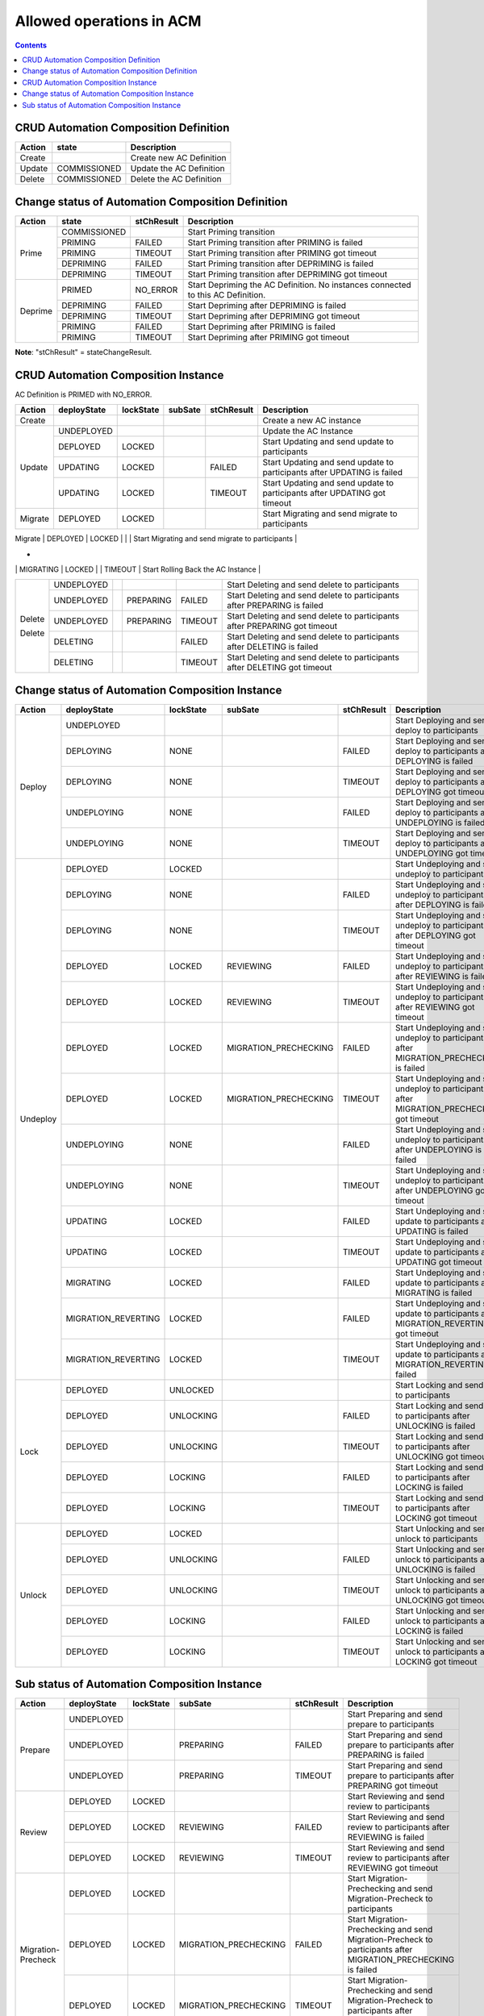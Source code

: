 .. This work is licensed under a Creative Commons Attribution 4.0 International License.

.. _allowed-operations-label:

Allowed operations in ACM
#########################

.. contents::
    :depth: 4

CRUD Automation Composition Definition
--------------------------------------

+------------+--------------+----------------------------------+
| **Action** | **state**    | **Description**                  |
+------------+--------------+----------------------------------+
|   Create   |              |  Create new AC Definition        |
+------------+--------------+----------------------------------+
|   Update   | COMMISSIONED |  Update the AC Definition        |
+------------+--------------+----------------------------------+
|   Delete   | COMMISSIONED |  Delete the AC Definition        |
+------------+--------------+----------------------------------+

Change status of Automation Composition Definition
--------------------------------------------------

+------------+--------------+---------------------+-------------------------------------------------------+
| **Action** | **state**    |   **stChResult**    | **Description**                                       |
+------------+--------------+---------------------+-------------------------------------------------------+
|            | COMMISSIONED |                     | Start Priming transition                              |
+            +--------------+---------------------+-------------------------------------------------------+
|            | PRIMING      |   FAILED            | Start Priming transition after PRIMING is failed      |
+   Prime    +--------------+---------------------+-------------------------------------------------------+
|            | PRIMING      |   TIMEOUT           | Start Priming transition after PRIMING got timeout    |
+            +--------------+---------------------+-------------------------------------------------------+
|            | DEPRIMING    |   FAILED            | Start Priming transition after DEPRIMING is failed    |
+            +--------------+---------------------+-------------------------------------------------------+
|            | DEPRIMING    |   TIMEOUT           | Start Priming transition after DEPRIMING got timeout  |
+------------+--------------+---------------------+-------------------------------------------------------+
|            | PRIMED       |   NO_ERROR          | Start Depriming the AC Definition.                    |
|            |              |                     | No instances connected to this AC Definition.         |
+            +--------------+---------------------+-------------------------------------------------------+
|            | DEPRIMING    |   FAILED            | Start Depriming after DEPRIMING is failed             |
+  Deprime   +--------------+---------------------+-------------------------------------------------------+
|            | DEPRIMING    |   TIMEOUT           | Start Depriming after DEPRIMING got timeout           |
+            +--------------+---------------------+-------------------------------------------------------+
|            | PRIMING      |   FAILED            | Start Depriming after PRIMING is failed               |
+            +--------------+---------------------+-------------------------------------------------------+
|            | PRIMING      |   TIMEOUT           | Start Depriming after PRIMING got timeout             |
+------------+--------------+---------------------+-------------------------------------------------------+

**Note**: "stChResult" = stateChangeResult.

CRUD Automation Composition Instance
------------------------------------
AC Definition is PRIMED with NO_ERROR.

+------------+---------------------+---------------+-------------+----------------+-----------------------------------------------------------------------------+
| **Action** | **deployState**     | **lockState** | **subSate** | **stChResult** | **Description**                                                             |
+------------+---------------------+---------------+-------------+----------------+-----------------------------------------------------------------------------+
| Create     |                     |               |             |                | Create a new AC instance                                                    |
+------------+---------------------+---------------+-------------+----------------+-----------------------------------------------------------------------------+
| Update     | UNDEPLOYED          |               |             |                | Update the AC Instance                                                      |
+            +---------------------+---------------+-------------+----------------+-----------------------------------------------------------------------------+
|            | DEPLOYED            |  LOCKED       |             |                | Start Updating and send update to participants                              |
+            +---------------------+---------------+-------------+----------------+-----------------------------------------------------------------------------+
|            | UPDATING            |  LOCKED       |             |  FAILED        | Start Updating and send update to participants after UPDATING is failed     |
+            +---------------------+---------------+-------------+----------------+-----------------------------------------------------------------------------+
|            | UPDATING            |  LOCKED       |             |  TIMEOUT       | Start Updating and send update to participants after UPDATING got timeout   |
+------------+---------------------+---------------+-------------+----------------+-----------------------------------------------------------------------------+
| Migrate    | DEPLOYED	           |  LOCKED       |             |                | Start Migrating and send migrate to participants                            |
+------------+---------------------+---------------+-------------+----------------+-----------------------------------------------------------------------------+
| Rollback   | MIGRATING           |  LOCKED       |             | FAILED         | Start Rolling Back the AC Instance                                          |
*            +---------------------+---------------+-------------+----------------+-----------------------------------------------------------------------------+
|            | MIGRATING           |  LOCKED       |             | TIMEOUT        | Start Rolling Back the AC Instance                                          |
+------------+---------------------+---------------+-------------+----------------+-----------------------------------------------------------------------------+
|            | UNDEPLOYED          |               |             |                | Start Deleting and send delete to participants                              |
+            +---------------------+---------------+-------------+----------------+-----------------------------------------------------------------------------+
| Delete     | UNDEPLOYED          |               |  PREPARING  |  FAILED        | Start Deleting and send delete to participants after PREPARING is failed    |
+            +---------------------+---------------+-------------+----------------+-----------------------------------------------------------------------------+
|            | UNDEPLOYED          |               |  PREPARING  |  TIMEOUT       | Start Deleting and send delete to participants after PREPARING got timeout  |
+            +---------------------+---------------+-------------+----------------+-----------------------------------------------------------------------------+
| Delete     | DELETING            |               |             |  FAILED        | Start Deleting and send delete to participants after DELETING is failed     |
+            +---------------------+---------------+-------------+----------------+-----------------------------------------------------------------------------+
|            | DELETING            |               |             |  TIMEOUT       | Start Deleting and send delete to participants after DELETING got timeout   |
+------------+---------------------+---------------+-------------+----------------+-----------------------------------------------------------------------------+

Change status of Automation Composition Instance
------------------------------------------------

+------------+---------------------------+---------------+-----------------------+----------------+---------------------------------------------------------------------------------------------+
| **Action** | **deployState**           | **lockState** | **subSate**           | **stChResult** | **Description**                                                                             |
+------------+---------------------------+---------------+-----------------------+----------------+---------------------------------------------------------------------------------------------+
|            | UNDEPLOYED                |               |                       |                | Start Deploying and send deploy to participants                                             |
+            +---------------------------+---------------+-----------------------+----------------+---------------------------------------------------------------------------------------------+
|            | DEPLOYING                 |  NONE         |                       |  FAILED        | Start Deploying and send deploy to participants after DEPLOYING is failed                   |
+            +---------------------------+---------------+-----------------------+----------------+---------------------------------------------------------------------------------------------+
|  Deploy    | DEPLOYING                 |  NONE         |                       |  TIMEOUT       | Start Deploying and send deploy to participants after DEPLOYING got timeout                 |
+            +---------------------------+---------------+-----------------------+----------------+---------------------------------------------------------------------------------------------+
|            | UNDEPLOYING               |  NONE         |                       |  FAILED        | Start Deploying and send deploy to participants after UNDEPLOYING is failed                 |
+            +---------------------------+---------------+-----------------------+----------------+---------------------------------------------------------------------------------------------+
|            | UNDEPLOYING               |  NONE         |                       |  TIMEOUT       | Start Deploying and send deploy to participants after UNDEPLOYING got timeout               |
+------------+---------------------------+---------------+-----------------------+----------------+---------------------------------------------------------------------------------------------+
|            | DEPLOYED                  |  LOCKED       |                       |                | Start Undeploying and send undeploy to participants                                         |
+            +---------------------------+---------------+-----------------------+----------------+---------------------------------------------------------------------------------------------+
|            | DEPLOYING                 |  NONE         |                       |  FAILED        | Start Undeploying and send undeploy to participants after DEPLOYING is failed               |
+            +---------------------------+---------------+-----------------------+----------------+---------------------------------------------------------------------------------------------+
|            | DEPLOYING                 |  NONE         |                       |  TIMEOUT       | Start Undeploying and send undeploy to participants after DEPLOYING got timeout             |
+            +---------------------------+---------------+-----------------------+----------------+---------------------------------------------------------------------------------------------+
|            | DEPLOYED                  |  LOCKED       | REVIEWING             |  FAILED        | Start Undeploying and send undeploy to participants after REVIEWING is failed               |
+            +---------------------------+---------------+-----------------------+----------------+---------------------------------------------------------------------------------------------+
|            | DEPLOYED                  |  LOCKED       | REVIEWING             |  TIMEOUT       | Start Undeploying and send undeploy to participants after REVIEWING got timeout             |
+            +---------------------------+---------------+-----------------------+----------------+---------------------------------------------------------------------------------------------+
|            | DEPLOYED                  |  LOCKED       | MIGRATION_PRECHECKING |  FAILED        | Start Undeploying and send undeploy to participants after MIGRATION_PRECHECKING is failed   |
+  Undeploy  +---------------------------+---------------+-----------------------+----------------+---------------------------------------------------------------------------------------------+
|            | DEPLOYED                  |  LOCKED       | MIGRATION_PRECHECKING |  TIMEOUT       | Start Undeploying and send undeploy to participants after MIGRATION_PRECHECKING got timeout |
+            +---------------------------+---------------+-----------------------+----------------+---------------------------------------------------------------------------------------------+
|            | UNDEPLOYING               |  NONE         |                       |  FAILED        | Start Undeploying and send undeploy to participants after UNDEPLOYING is failed             |
+            +---------------------------+---------------+-----------------------+----------------+---------------------------------------------------------------------------------------------+
|            | UNDEPLOYING               |  NONE         |                       |  TIMEOUT       | Start Undeploying and send undeploy to participants after UNDEPLOYING got timeout           |
+            +---------------------------+---------------+-----------------------+----------------+---------------------------------------------------------------------------------------------+
|            | UPDATING                  |  LOCKED       |                       |  FAILED        | Start Undeploying and send update to participants after UPDATING is failed                  |
+            +---------------------------+---------------+-----------------------+----------------+---------------------------------------------------------------------------------------------+
|            | UPDATING                  |  LOCKED       |                       |  TIMEOUT       | Start Undeploying and send update to participants after UPDATING got timeout                |
+            +---------------------------+---------------+-----------------------+----------------+---------------------------------------------------------------------------------------------+
|            | MIGRATING                 |  LOCKED       |                       |  FAILED        | Start Undeploying and send update to participants after MIGRATING is failed                 |
+            +---------------------------+---------------+-----------------------+----------------+---------------------------------------------------------------------------------------------+
|            | MIGRATION_REVERTING       |  LOCKED       |                       |  FAILED        | Start Undeploying and send update to participants after MIGRATION_REVERTING got timeout     |
+            +---------------------------+---------------+-----------------------+----------------+---------------------------------------------------------------------------------------------+
|            | MIGRATION_REVERTING       |  LOCKED       |                       |  TIMEOUT       | Start Undeploying and send update to participants after MIGRATION_REVERTING failed          |
+------------+---------------------------+---------------+-----------------------+----------------+---------------------------------------------------------------------------------------------+
|            | DEPLOYED                  |  UNLOCKED     |                       |                | Start Locking and send lock to participants                                                 |
+            +---------------------------+---------------+-----------------------+----------------+---------------------------------------------------------------------------------------------+
|            | DEPLOYED                  |  UNLOCKING    |                       |  FAILED        | Start Locking and send lock to participants after UNLOCKING is failed                       |
+            +---------------------------+---------------+-----------------------+----------------+---------------------------------------------------------------------------------------------+
|   Lock     | DEPLOYED                  |  UNLOCKING    |                       |  TIMEOUT       | Start Locking and send lock to participants after UNLOCKING got timeout                     |
+            +---------------------------+---------------+-----------------------+----------------+---------------------------------------------------------------------------------------------+
|            | DEPLOYED                  |  LOCKING      |                       |  FAILED        | Start Locking and send lock to participants after LOCKING is failed                         |
+            +---------------------------+---------------+-----------------------+----------------+---------------------------------------------------------------------------------------------+
|            | DEPLOYED                  |  LOCKING      |                       |  TIMEOUT       | Start Locking and send lock to participants after LOCKING got timeout                       |
+------------+---------------------------+---------------+-----------------------+----------------+---------------------------------------------------------------------------------------------+
|            | DEPLOYED                  | LOCKED        |                       |                | Start Unlocking and send unlock to participants                                             |
+            +---------------------------+---------------+-----------------------+----------------+---------------------------------------------------------------------------------------------+
|            | DEPLOYED                  | UNLOCKING     |                       |  FAILED        | Start Unlocking and send unlock to participants after UNLOCKING is failed                   |
+            +---------------------------+---------------+-----------------------+----------------+---------------------------------------------------------------------------------------------+
|  Unlock    | DEPLOYED                  | UNLOCKING     |                       |  TIMEOUT       | Start Unlocking and send unlock to participants after UNLOCKING got timeout                 |
+            +---------------------------+---------------+-----------------------+----------------+---------------------------------------------------------------------------------------------+
|            | DEPLOYED                  | LOCKING       |                       |  FAILED        | Start Unlocking and send unlock to participants after LOCKING is failed                     |
+            +---------------------------+---------------+-----------------------+----------------+---------------------------------------------------------------------------------------------+
|            | DEPLOYED                  | LOCKING       |                       |  TIMEOUT       | Start Unlocking and send unlock to participants after LOCKING got timeout                   |
+------------+---------------------------+---------------+-----------------------+----------------+---------------------------------------------------------------------------------------------+

Sub status of Automation Composition Instance
---------------------------------------------

+---------------------+-----------------+---------------+-----------------------+----------------+-----------------------------------------------------------------------------------------------------------------+
| **Action**          | **deployState** | **lockState** | **subSate**           | **stChResult** | **Description**                                                                                                 |
+---------------------+-----------------+---------------+-----------------------+----------------+-----------------------------------------------------------------------------------------------------------------+
|                     | UNDEPLOYED      |               |                       |                | Start Preparing and send prepare to participants                                                                |
+                     +-----------------+---------------+-----------------------+----------------+-----------------------------------------------------------------------------------------------------------------+
|  Prepare            | UNDEPLOYED      |               | PREPARING             |  FAILED        | Start Preparing and send prepare to participants after PREPARING is failed                                      |
+                     +-----------------+---------------+-----------------------+----------------+-----------------------------------------------------------------------------------------------------------------+
|                     | UNDEPLOYED      |               | PREPARING             |  TIMEOUT       | Start Preparing and send prepare to participants after PREPARING got timeout                                    |
+---------------------+-----------------+---------------+-----------------------+----------------+-----------------------------------------------------------------------------------------------------------------+
|                     | DEPLOYED        | LOCKED        |                       |                | Start Reviewing and send review to participants                                                                 |
+                     +-----------------+---------------+-----------------------+----------------+-----------------------------------------------------------------------------------------------------------------+
|  Review             | DEPLOYED        | LOCKED        | REVIEWING             |  FAILED        | Start Reviewing and send review to participants after REVIEWING is failed                                       |
+                     +-----------------+---------------+-----------------------+----------------+-----------------------------------------------------------------------------------------------------------------+
|                     | DEPLOYED        | LOCKED        | REVIEWING             |  TIMEOUT       | Start Reviewing and send review to participants after REVIEWING got timeout                                     |
+---------------------+-----------------+---------------+-----------------------+----------------+-----------------------------------------------------------------------------------------------------------------+
|                     | DEPLOYED        | LOCKED        |                       |                | Start Migration-Prechecking and send Migration-Precheck to participants                                         |
+                     +-----------------+---------------+-----------------------+----------------+-----------------------------------------------------------------------------------------------------------------+
|  Migration-Precheck | DEPLOYED        | LOCKED        | MIGRATION_PRECHECKING |  FAILED        | Start Migration-Prechecking and send Migration-Precheck to participants after MIGRATION_PRECHECKING is failed   |
+                     +-----------------+---------------+-----------------------+----------------+-----------------------------------------------------------------------------------------------------------------+
|                     | DEPLOYED        | LOCKED        | MIGRATION_PRECHECKING |  TIMEOUT       | Start Migration-Prechecking and send Migration-Precheck to participants after MIGRATION_PRECHECKING got timeout |
+---------------------+-----------------+---------------+-----------------------+----------------+-----------------------------------------------------------------------------------------------------------------+
